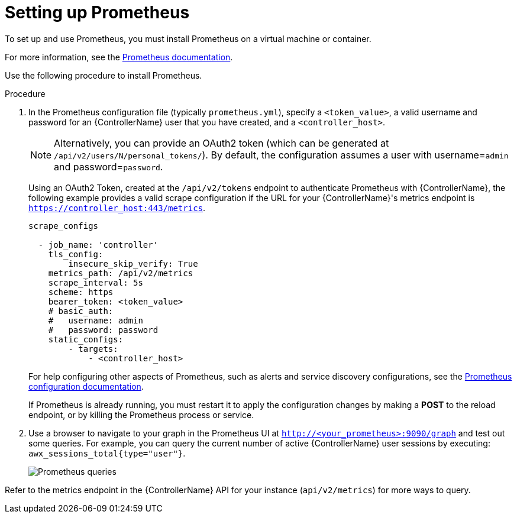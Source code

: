 [id="proc-controller-set-up-prometheus"]

= Setting up Prometheus

To set up and use Prometheus, you must install Prometheus on a virtual machine or container. 

For more information, see the link:https://prometheus.io/docs/introduction/first_steps/[Prometheus documentation].

Use the following procedure to install Prometheus.

.Procedure
. In the Prometheus configuration file (typically `prometheus.yml`), specify a `<token_value>`, a valid username and password for an {ControllerName} user that you have created, and a `<controller_host>`.
+
[NOTE]
====
Alternatively, you can provide an OAuth2 token (which can be generated at `/api/v2/users/N/personal_tokens/`). 
By default, the configuration assumes a user with username=`admin` and password=`password`.
====
+
Using an OAuth2 Token, created at the `/api/v2/tokens` endpoint to authenticate Prometheus with {ControllerName}, the following example provides a valid scrape configuration if the URL for your {ControllerName}'s metrics endpoint is `https://controller_host:443/metrics`.
+
[literal, options="nowrap" subs="+attributes"]
----
scrape_configs

  - job_name: 'controller'
    tls_config:
        insecure_skip_verify: True
    metrics_path: /api/v2/metrics
    scrape_interval: 5s
    scheme: https
    bearer_token: <token_value>
    # basic_auth:
    #   username: admin
    #   password: password
    static_configs:
        - targets: 
            - <controller_host>
----
+
For help configuring other aspects of Prometheus, such as alerts and service discovery configurations, see the link:https://prometheus.io/docs/prometheus/latest/configuration/configuration/[Prometheus configuration documentation].
+
If Prometheus is already running, you must restart it to apply the configuration changes by making a *POST* to the reload endpoint, or by killing the Prometheus process or service.

. Use a browser to navigate to your graph in the Prometheus UI at `http://<your_prometheus>:9090/graph` and test out some queries. 
For example, you can query the current number of active {ControllerName} user sessions by executing: `awx_sessions_total{type="user"}`.
+
image:metrics-prometheus-ui-query-example.png[Prometheus queries]

Refer to the metrics endpoint in the {ControllerName} API for your instance (`api/v2/metrics`) for more ways to query.
